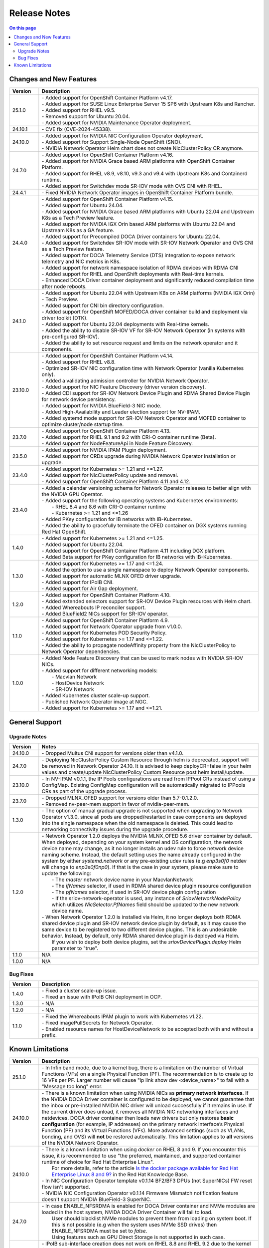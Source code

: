 .. license-header
  SPDX-FileCopyrightText: Copyright (c) 2024 NVIDIA CORPORATION & AFFILIATES. All rights reserved.
  SPDX-License-Identifier: Apache-2.0

  Licensed under the Apache License, Version 2.0 (the "License");
  you may not use this file except in compliance with the License.
  You may obtain a copy of the License at

  http://www.apache.org/licenses/LICENSE-2.0

  Unless required by applicable law or agreed to in writing, software
  distributed under the License is distributed on an "AS IS" BASIS,
  WITHOUT WARRANTIES OR CONDITIONS OF ANY KIND, either express or implied.
  See the License for the specific language governing permissions and
  limitations under the License.

.. headings # #, * *, =, -, ^, "


*************
Release Notes
*************

.. contents:: On this page
   :depth: 4
   :local:
   :backlinks: none

========================
Changes and New Features
========================

.. list-table::
   :header-rows: 1
   :widths: 10, 75

   * - Version
     - Description
   * - 25.1.0
     - | - Added support for OpenShift Container Platform v4.17.
       | - Added support for SUSE Linux Enterprise Server 15 SP6 with Upstream K8s and Rancher.
       | - Added support for RHEL v9.5.
       | - Removed support for Ubuntu 20.04.
       | - Added support for NVIDIA Maintenance Operator deployment.
   * - 24.10.1
     - | - CVE fix (CVE-2024-45338).
   * - 24.10.0
     - | - Added support for NVIDIA NIC Configuration Operator deployment.
       | - Added support for Support Single-Node OpenShift (SNO).
       | - NVIDIA Network Operator Helm chart does not create NicClusterPolicy CR anymore.
   * - 24.7.0
     - | - Added support for OpenShift Container Platform v4.16.
       | - Added support for NVIDIA Grace based ARM platforms with OpenShift Container Platform.
       | - Added support for RHEL v8.9, v8.10, v9.3 and v9.4 with Upstream K8s and Containerd runtime.
       | - Added support for Switchdev mode SR-IOV mode with OVS CNI with RHEL.
   * - 24.4.1
     - | - Fixed NVIDIA Network Operator images in OpenShift Container Platform bundle.
   * - 24.4.0
     - | - Added support for OpenShift Container Platform v4.15.
       | - Added support for Ubuntu 24.04.
       | - Added support for NVIDIA Grace based ARM platforms with Ubuntu 22.04 and Upstream K8s as a Tech Preview feature.
       | - Added support for NVIDIA IGX Orin based ARM platforms with Ubuntu 22.04 and Upstream K8s as a GA feature.
       | - Added support for Precompiled DOCA Driver containers for Ubuntu 22.04.
       | - Added support for Switchdev SR-IOV mode with SR-IOV Network Operator and OVS CNI as a Tech Preview feature.
       | - Added support for DOCA Telemetry Service (DTS) integration to expose network telemetry and NIC metrics in K8s.
       | - Added support for network namespace isolation of RDMA devices with RDMA CNI
       | - Added support for RHEL and OpenShift deployments with Real-time kernels.
       | - Enhanced DOCA Driver container deployment and significantly reduced compilation time after node reboots.
   * - 24.1.0
     - | - Added support for Ubuntu 22.04 with Upstream K8s on ARM platforms (NVIDIA IGX Orin) - Tech Preview.
       | - Added support for CNI bin directory configuration.
       | - Added support for OpenShift MOFED/DOCA driver container build and deployment via driver toolkit (DTK).
       | - Added support for Ubuntu 22.04 deployments with Real-time kernels.
       | - Added the ability to disable SR-IOV VF for SR-IOV Network Operator (in systems with pre-configured SR-IOV).
       | - Added the ability to set resource request and limits on the network operator and it components.
   * - 23.10.0
     - | - Added support for OpenShift Container Platform v4.14.
       | - Added support for RHEL v8.8.
       | - Optimized SR-IOV NIC configuration time with Network Operator (vanilla Kubernetes only).
       | - Added a validating admission controller for NVIDIA Network Operator.
       | - Added support for NIC Feature Discovery (driver version discovery).
       | - Added CDI support for SR-IOV Network Device Plugin and RDMA Shared Device Plugin for network device persistency.
       | - Added support for NVIDIA BlueField-3 NIC mode.
       | - Added High-Availability and Leader election support for NV-IPAM.
       | - Added systemd mode support for SR-IOV Network Operator and MOFED container to optimize cluster/node startup time.
   * - 23.7.0
     - | - Added support for OpenShift Container Platform 4.13.
       | - Added support for RHEL 9.1 and 9.2 with CRI-O container runtime (Beta).
       | - Added support for NodeFeatureApi in Node Feature Discovery.
   * - 23.5.0
     - | - Added support for NVIDIA IPAM Plugin deployment.
       | - Added support for CRDs upgrade during NVIDIA Network Operator installation or upgrade.
   * - 23.4.0
     - | - Added support for Kubernetes >= 1.21 and <=1.27.
       | - Added support for NicClusterPolicy update and removal.
       | - Added support for OpenShift Container Platform 4.11 and 4.12.
   * - 23.4.0
     - | - Added a calendar versioning schema for Network Operator releases to better align with the NVIDIA GPU Operator.
       | - Added support for the following operating systems and Kubernetes environments:
       |     - RHEL 8.4 and 8.6 with CRI-O container runtime
       |     - Kubernetes >= 1.21 and <=1.26
       | - Added PKey configuration for IB networks with IB-Kubernetes.
       | - Added the ability to gracefully terminate the OFED container on DGX systems running Red Hat OpenShift.
   * - 1.4.0
     - | - Added support for Kubernetes >= 1.21 and <=1.25.
       | - Added support for Ubuntu 22.04.
       | - Added support for OpenShift Container Platform 4.11 including DGX platform.
       | - Added Beta support for PKey configuration for IB networks with IB-Kubernetes.
   * - 1.3.0
     - | - Added support for Kubernetes >= 1.17 and <=1.24.
       | - Added the option to use a single namespace to deploy Network Operator components.
       | - Added support for automatic MLNX OFED driver upgrade.
       | - Added support for IPoIB CNI.
       | - Added support for Air Gap deployment.
   * - 1.2.0
     - | - Added support for OpenShift Container Platform 4.10.
       | - Added extended selectors support for SR-IOV Device Plugin resources with Helm chart.
       | - Added Whereabouts IP reconciler support.
       | - Added BlueField2 NICs support for SR-IOV operator.
   * - 1.1.0
     - | - Added support for OpenShift Container Platform 4.9.
       | - Added support for Network Operator upgrade from v1.0.0.
       | - Added support for Kubernetes POD Security Policy.
       | - Added support for Kubernetes >= 1.17 and <=1.22.
       | - Added the ability to propagate nodeAffinity property from the NicClusterPolicy to Network Operator dependencies.
   * - 1.0.0
     - | - Added Node Feature Discovery that can be used to mark nodes with NVIDIA SR-IOV NICs.
       | - Added support for different networking models:
       |     - Macvlan Network
       |     - HostDevice Network
       |     - SR-IOV Network
       | - Added Kubernetes cluster scale-up support.
       | - Published Network Operator image at NGC.
       | - Added support for Kubernetes >= 1.17 and <=1.21.

===============
General Support
===============

-------------
Upgrade Notes
-------------

.. list-table::
   :header-rows: 1
   :widths: 10, 75

   * - Version
     - Notes
   * - 24.10.0
     - | - Dropped Multus CNI support for versions older than v4.1.0.
   * - 24.7.0
     - | - Deploying NicClusterPolicy Custom Resource through helm is deprecated, support will be removed in Network Operator 24.10.
           It is advised to keep deployCR=false in your helm values and create/update NicClusterPolicy Custom Resource post helm install/update.
   * - 23.10.0
     - | - In NV-IPAM v0.1.1, the IP Pools configurations are read from IPPool CRs instead of using a ConfigMap. Existing ConfigMap configuration will be automatically migrated to IPPools CRs as part of the upgrade process.
   * - 23.7.0
     - | - Dropped MLNX_OFED support for versions older than 5.7-0.1.2.0.
       | - Removed nv-peer-mem support in favor of nvidia-peer-mem.
   * - 1.3.0
     - | - The option of manual gradual upgrade is not supported when upgrading to Network Operator v1.3.0, since all pods are dropped/restarted in case components are deployed into the single namespace when the old namespace is deleted. This could lead to networking connectivity issues during the upgrade procedure.
   * - 1.2.0
     - | - Network Operator 1.2.0 deploys the NVIDIA MLNX_OFED 5.6 driver container by default. When deployed, depending on your system kernel and OS configuration, the network device name may change, as it no longer installs an udev rule to force network device naming scheme. Instead, the default setting uses the name already configured in the system by either `systemd.network` or any pre-existing udev rules (e.g `enp3s0f0` netdev will change to `enp3s0f0np0`). If that is the case in your system, please make sure to update the following:
       |     - The `master` network device name in your MacvlanNetwork
       |     - The `ifNames` selector, if used in RDMA shared device plugin resource configuration
       |     - The `pfNames` selector, if used in SR-IOV device plugin configuration
       |     - If the sriov-network-operator is used, any instance of `SriovNetworkNodePolicy` which utilizes `NicSelector.PfNames` field should be updated to the new network device name.
       | - When Network Operator 1.2.0 is installed via Helm, it no longer deploys both RDMA shared device plugin and SR-IOV network device plugin by default, as it may cause the same device to be registered to two different device plugins. This is an undesirable behavior. Instead, by default, only RDMA shared device plugin is deployed via Helm.
       |   If you wish to deploy both device plugins, set the `sriovDevicePlugin.deploy` Helm parameter to "true".
   * - 1.1.0
     - N/A
   * - 1.0.0
     - N/A

---------
Bug Fixes
---------

.. list-table::
   :header-rows: 1
   :widths: 10, 75

   * - Version
     - Description
   * - 1.4.0
     - | - Fixed a cluster scale-up issue.
       | - Fixed an issue with IPoIB CNI deployment in OCP.
   * - 1.3.0
     - | - N/A
   * - 1.2.0
     - | - N/A
   * - 1.1.0
     - | - Fixed the Whereabouts IPAM plugin to work with Kubernetes v1.22.
       | - Fixed imagePullSecrets for Network Operator.
       | - Enabled resource names for HostDeviceNetwork to be accepted both with and without a prefix.


=================
Known Limitations
=================

.. list-table::
   :header-rows: 1
   :widths: 10, 75

   * - Version
     - Description
   * - 25.1.0
     - | - In Infiniband mode, due to a kernel bug, there is a limitation on the number of Virtual Functions (VFs) on a single Physical Function (PF).
           The recommendation is to create up to 16 VFs per PF. Larger number will cause "ip link show dev <device_name>" to fail with a "Message too long" error.
   * - 24.10.0
     - | - There is a known limitation when using NVIDIA NICs as **primary network interfaces**. If the NVIDIA DOCA Driver container is configured to be deployed, we cannot guarantee that the inbox or pre-installed NVIDIA NIC driver will unload successfully if it remains in use.
           If the current driver does unload, it removes all NVIDIA NIC networking interfaces and netdevices. DOCA driver container then loads new drivers but only restores **basic configuration** (for example, IP addresses) on the primary network interface’s Physical Function (PF) and its Virtual Functions (VFs). More advanced settings (such as VLANs, bonding, and OVS) will **not** be restored automatically.
           This limitation applies to **all** versions of the NVIDIA Network Operator.
   * - 24.10.0
     - | - There is a known limitation when using `docker` on RHEL 8 and 9. If you encounter this issue, it is recommended to use "the preferred, maintained, and supported container runtime of choice for Red Hat Enterprise Linux".
       |   For more details, refer to the article `Is the docker package available for Red Hat Enterprise Linux 8 and 9? <https://access.redhat.com/solutions/3696691>`_ in the Red Hat Knowledge Base.
       | - In NIC Configuration Operator template v0.1.14 BF2/BF3 DPUs (not SuperNICs) FW reset flow isn't supported.
       | - NVIDIA NIC Configuration Operator v0.1.14 Firmware Mismatch notification feature doesn't support NVIDIA BlueField-3 SuperNIC.
   * - 24.7.0
     - | - In case ENABLE_NFSRDMA is enabled for DOCA Driver container and NVMe modules are loaded in the host system, NVIDA DOCA Driver Container will fail to load.
       |   User should blacklist NVMe modules to prevent them from loading on system boot. If this is not possible (e.g when the system uses NVMe SSD drives) then ENABLE_NFSRDMA must be set to `false`.
       |   Using features such as GPU Direct Storage is not supported in such case.
   * - 23.10.0
     - | - IPoIB sub-interface creation does not work on RHEL 8.8 and RHEL 9.2 due to the kernel limitations in these distributions. This means that IPoIBNetwork cannot be used with these operating systems.
   * - 23.4.0
     - | - In case that the UNLOAD_STORAGE_MODULES parameter is enabled for MOFED container deployment, it is required to make sure that the relevant storage modules are not in use in the OS.
   * - 23.1.0
     - | - Only a single PKey can be configured per IPoIB workload pod.
   * - 1.4.0
     - | - The operator upgrade procedure does not reflect configuration changes. The RDMA Shared Device Plugin or SR-IOV Device Plugin should be restarted manually in case of configuration changes.
       | - The RDMA subsystem could be exclusive or shared only in one cluster. Mixed configuration is not supported. The RDMA Shared Device Plugin requires shared RDMA subsystem.
   * - 1.3.0
     - | - MOFED container is not a supported configuration on the DGX platform.
       | - MOFED container deletion may lead to the driver's unloading: In this case, the mlx5_core kernel driver must be reloaded manually. Network connectivity could be affected if there are only NVIDIA NICs on the node.
   * - 1.2.0
     - | - N/A
   * - 1.1.0
     - | - NicClusterPolicy update is not supported at the moment.
       | - Network Operator is compatible only with NVIDIA GPU Operator v1.9.0 and above.
       | - GPUDirect could have performance degradation if it is used with servers which are not optimized. Please see official GPUDirect documentation `here <https://docs.nvidia.com/cuda/gpudirect-rdma/index.html#supported-systems>`_.
       | - Persistent NICs configuration for netplan or ifupdown scripts is required for SR-IOV and Shared RDMA interfaces on the host.
       | - POD Security Policy admission controller should be enabled to use PSP with Network Operator. Please see Deployment with Pod Security Policy in the Network Operator Documentation for details.
   * - 1.0.0
     - | - Network Operator is only compatible with NVIDIA GPU Operator v1.5.2 and above.
       | - Persistent NICs configuration for netplan or ifupdown scripts is required for SR-IOV and Shared RDMA interfaces on the host.
